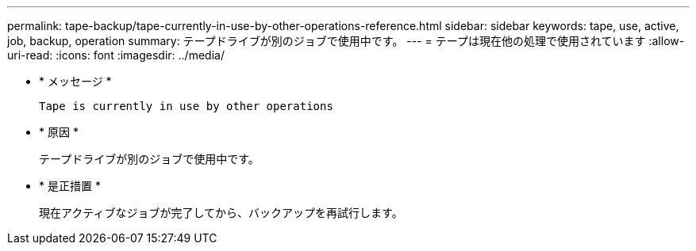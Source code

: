 ---
permalink: tape-backup/tape-currently-in-use-by-other-operations-reference.html 
sidebar: sidebar 
keywords: tape, use, active, job, backup, operation 
summary: テープドライブが別のジョブで使用中です。 
---
= テープは現在他の処理で使用されています
:allow-uri-read: 
:icons: font
:imagesdir: ../media/


[role="lead"]
* * メッセージ *
+
`Tape is currently in use by other operations`

* * 原因 *
+
テープドライブが別のジョブで使用中です。

* * 是正措置 *
+
現在アクティブなジョブが完了してから、バックアップを再試行します。


